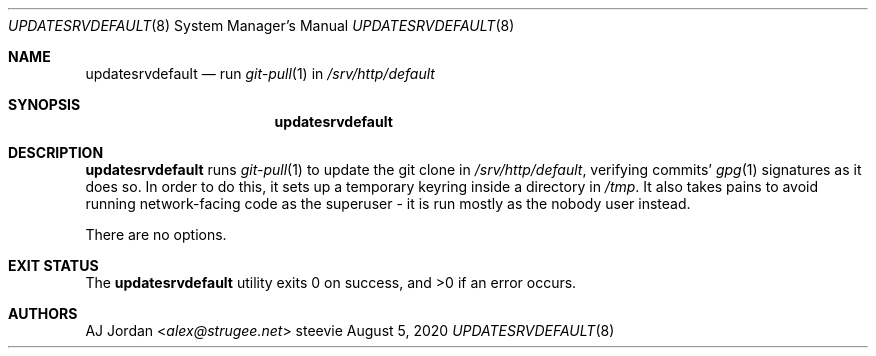 .Dd August 5, 2020
.Dt UPDATESRVDEFAULT 8
.Os steevie
.Sh NAME
.Nm updatesrvdefault
.Nd run
.Xr git-pull 1
in
.Pa /srv/http/default
.Sh SYNOPSIS
.Nm
.Sh DESCRIPTION
.Nm
runs
.Xr git-pull 1
to update the git clone in
.Pa /srv/http/default ,
verifying commits'
.Xr gpg 1
signatures as it does so.
In order to do this, it sets up a temporary keyring inside a directory in
.Pa /tmp .
It also takes pains to avoid running network-facing code as the superuser - it is run mostly as the nobody user instead.
.Pp
There are no options.
.Sh EXIT STATUS
.Ex -std
.Sh AUTHORS
.An AJ Jordan Aq Mt alex@strugee.net
